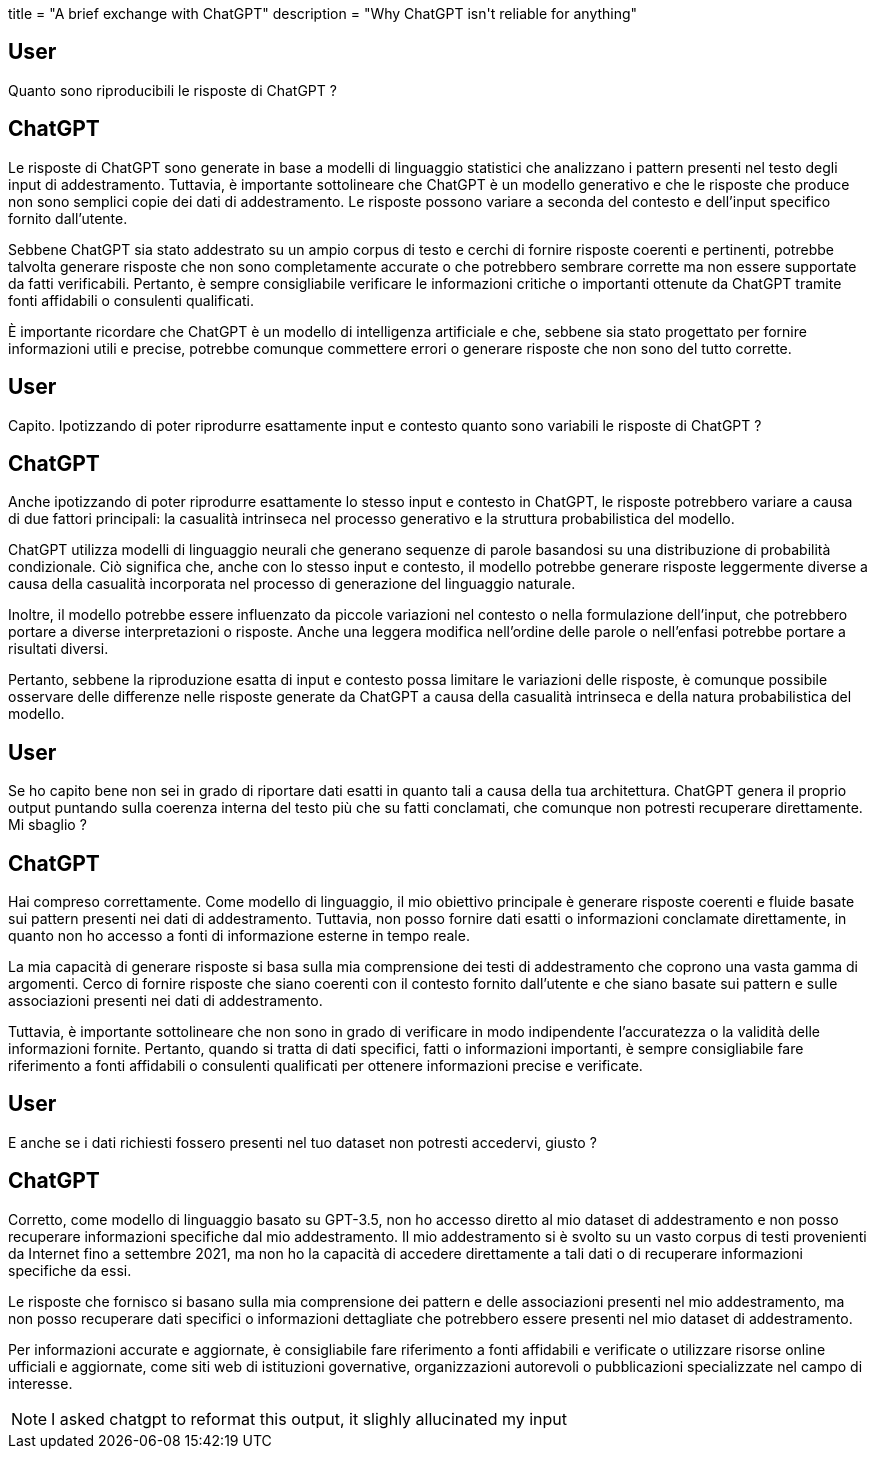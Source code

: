 +++
title = "A brief exchange with ChatGPT"
description = "Why ChatGPT isn't reliable for anything"
+++

== User
Quanto sono riproducibili le risposte di ChatGPT ?

== ChatGPT
Le risposte di ChatGPT sono generate in base a modelli di linguaggio statistici che analizzano i pattern presenti nel testo degli input di addestramento. Tuttavia, è importante sottolineare che ChatGPT è un modello generativo e che le risposte che produce non sono semplici copie dei dati di addestramento. Le risposte possono variare a seconda del contesto e dell'input specifico fornito dall'utente.

Sebbene ChatGPT sia stato addestrato su un ampio corpus di testo e cerchi di fornire risposte coerenti e pertinenti, potrebbe talvolta generare risposte che non sono completamente accurate o che potrebbero sembrare corrette ma non essere supportate da fatti verificabili. Pertanto, è sempre consigliabile verificare le informazioni critiche o importanti ottenute da ChatGPT tramite fonti affidabili o consulenti qualificati.

È importante ricordare che ChatGPT è un modello di intelligenza artificiale e che, sebbene sia stato progettato per fornire informazioni utili e precise, potrebbe comunque commettere errori o generare risposte che non sono del tutto corrette.

== User
Capito. Ipotizzando di poter riprodurre esattamente input e contesto quanto sono variabili le risposte di ChatGPT ?

== ChatGPT
Anche ipotizzando di poter riprodurre esattamente lo stesso input e contesto in ChatGPT, le risposte potrebbero variare a causa di due fattori principali: la casualità intrinseca nel processo generativo e la struttura probabilistica del modello.

ChatGPT utilizza modelli di linguaggio neurali che generano sequenze di parole basandosi su una distribuzione di probabilità condizionale. Ciò significa che, anche con lo stesso input e contesto, il modello potrebbe generare risposte leggermente diverse a causa della casualità incorporata nel processo di generazione del linguaggio naturale.

Inoltre, il modello potrebbe essere influenzato da piccole variazioni nel contesto o nella formulazione dell'input, che potrebbero portare a diverse interpretazioni o risposte. Anche una leggera modifica nell'ordine delle parole o nell'enfasi potrebbe portare a risultati diversi.

Pertanto, sebbene la riproduzione esatta di input e contesto possa limitare le variazioni delle risposte, è comunque possibile osservare delle differenze nelle risposte generate da ChatGPT a causa della casualità intrinseca e della natura probabilistica del modello.

== User
Se ho capito bene non sei in grado di riportare dati esatti in quanto tali a causa della tua architettura. ChatGPT genera il proprio output puntando sulla coerenza interna del testo più che su fatti conclamati, che comunque non potresti recuperare direttamente. Mi sbaglio ?

== ChatGPT
Hai compreso correttamente. Come modello di linguaggio, il mio obiettivo principale è generare risposte coerenti e fluide basate sui pattern presenti nei dati di addestramento. Tuttavia, non posso fornire dati esatti o informazioni conclamate direttamente, in quanto non ho accesso a fonti di informazione esterne in tempo reale.

La mia capacità di generare risposte si basa sulla mia comprensione dei testi di addestramento che coprono una vasta gamma di argomenti. Cerco di fornire risposte che siano coerenti con il contesto fornito dall'utente e che siano basate sui pattern e sulle associazioni presenti nei dati di addestramento.

Tuttavia, è importante sottolineare che non sono in grado di verificare in modo indipendente l'accuratezza o la validità delle informazioni fornite. Pertanto, quando si tratta di dati specifici, fatti o informazioni importanti, è sempre consigliabile fare riferimento a fonti affidabili o consulenti qualificati per ottenere informazioni precise e verificate.

== User
E anche se i dati richiesti fossero presenti nel tuo dataset non potresti accedervi, giusto ?

== ChatGPT
Corretto, come modello di linguaggio basato su GPT-3.5, non ho accesso diretto al mio dataset di addestramento e non posso recuperare informazioni specifiche dal mio addestramento. Il mio addestramento si è svolto su un vasto corpus di testi provenienti da Internet fino a settembre 2021, ma non ho la capacità di accedere direttamente a tali dati o di recuperare informazioni specifiche da essi.

Le risposte che fornisco si basano sulla mia comprensione dei pattern e delle associazioni presenti nel mio addestramento, ma non posso recuperare dati specifici o informazioni dettagliate che potrebbero essere presenti nel mio dataset di addestramento.

Per informazioni accurate e aggiornate, è consigliabile fare riferimento a fonti affidabili e verificate o utilizzare risorse online ufficiali e aggiornate, come siti web di istituzioni governative, organizzazioni autorevoli o pubblicazioni specializzate nel campo di interesse.


NOTE: I asked chatgpt to reformat this output, it slighly allucinated my input
